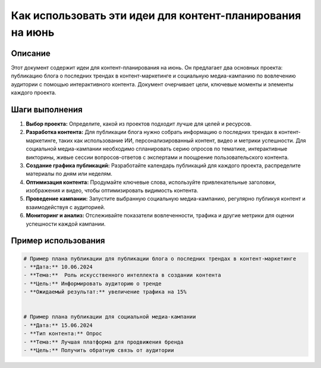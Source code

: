 Как использовать эти идеи для контент-планирования на июнь
========================================================================================

Описание
-------------------------
Этот документ содержит идеи для контент-планирования на июнь. Он предлагает два основных проекта: публикацию блога о последних трендах в контент-маркетинге и социальную медиа-кампанию по вовлечению аудитории с помощью интерактивного контента.  Документ очерчивает цели, ключевые моменты и элементы каждого проекта.

Шаги выполнения
-------------------------
1. **Выбор проекта:** Определите, какой из проектов подходит лучше для целей и ресурсов.
2. **Разработка контента:** Для публикации блога нужно собрать информацию о последних трендах в контент-маркетинге, таких как использование ИИ, персонализированный контент, видео и метрики успешности. Для социальной медиа-кампании необходимо спланировать серию опросов по тематике, интерактивные викторины, живые сессии вопросов-ответов с экспертами и поощрение пользовательского контента.
3. **Создание графика публикаций:** Разработайте календарь публикаций для каждого проекта, распределите материалы по дням или неделям.
4. **Оптимизация контента:**  Продумайте ключевые слова, используйте привлекательные заголовки, изображения и видео, чтобы оптимизировать видимость контента.
5. **Проведение кампании:** Запустите выбранную социальную медиа-кампанию, регулярно публикуя контент и взаимодействуя с аудиторией.
6. **Мониторинг и анализ:** Отслеживайте показатели вовлеченности, трафика и другие метрики для оценки успешности каждой кампании.

Пример использования
-------------------------
.. code-block:: text

    # Пример плана публикации для публикации блога о последних трендах в контент-маркетинге
    - **Дата:** 10.06.2024
    - **Тема:**  Роль искусственного интеллекта в создании контента
    - **Цель:** Информировать аудиторию о тренде
    - **Ожидаемый результат:** увеличение трафика на 15%


    # Пример плана публикации для социальной медиа-кампании
    - **Дата:** 15.06.2024
    - **Тип контента:** Опрос
    - **Тема:** Лучшая платформа для продвижения бренда
    - **Цель:** Получить обратную связь от аудитории